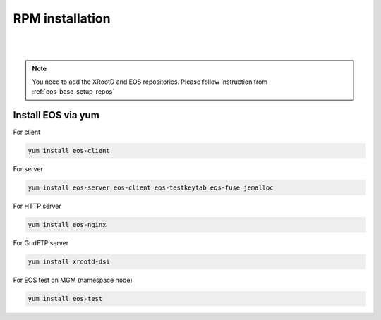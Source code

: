 .. index::
   single: Installation

.. _eos_base_install:

RPM installation
================

.. image:: rpm.jpg
   :scale: 50%
   :align: left

|
|


.. note::
   You need to add the XRootD and EOS repositories.
   Please follow instruction from :ref:`eos_base_setup_repos`



Install EOS via yum
-------------------

For client

.. code-block:: text

   yum install eos-client

For server

.. code-block:: text

   yum install eos-server eos-client eos-testkeytab eos-fuse jemalloc

For HTTP server

.. code-block:: text

   yum install eos-nginx

For GridFTP server

.. code-block:: text

   yum install xrootd-dsi

For EOS test on MGM (namespace node)

.. code-block:: text

   yum install eos-test
